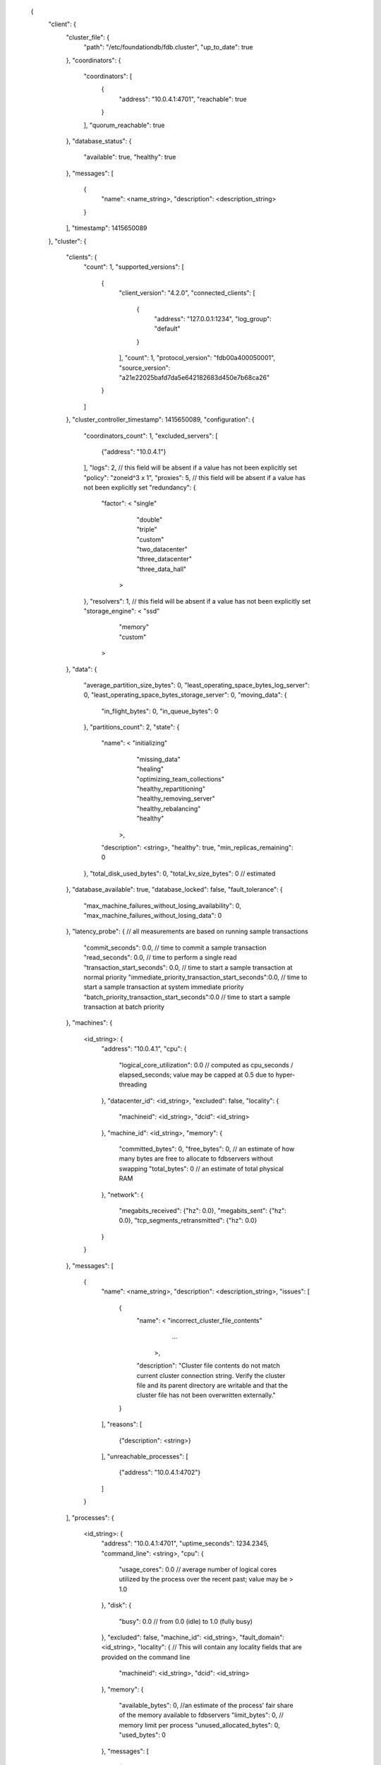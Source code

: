   {
    "client": {
      "cluster_file": {
        "path": "/etc/foundationdb/fdb.cluster",
        "up_to_date": true
      },
      "coordinators": {
        "coordinators": [
          {
            "address": "10.0.4.1:4701",
            "reachable": true
          }
        ],
        "quorum_reachable": true
      },
      "database_status": {
        "available": true,
        "healthy": true
      },
      "messages": [
        {
          "name": <name_string>,
          "description": <description_string>
        }
      ],
      "timestamp": 1415650089
    },
    "cluster": {
      "clients": {
        "count": 1,
        "supported_versions": [
          {
            "client_version": "4.2.0",
            "connected_clients": [
              {
                "address": "127.0.0.1:1234",
                "log_group": "default"
              }
            ],
            "count": 1,
            "protocol_version": "fdb00a400050001",
            "source_version": "a21e22025bafd7da5e642182683d450e7b68ca26"
          }
        ]
      },
      "cluster_controller_timestamp": 1415650089,
      "configuration": {
        "coordinators_count": 1,
        "excluded_servers": [
          {"address": "10.0.4.1"}
        ],
        "logs": 2, // this field will be absent if a value has not been explicitly set
        "policy": "zoneid^3 x 1",
        "proxies": 5, // this field will be absent if a value has not been explicitly set
        "redundancy": {
          "factor": <  "single"
                     | "double"
                     | "triple"
                     | "custom"
                     | "two_datacenter"
                     | "three_datacenter"
                     | "three_data_hall"
                    >
        },
        "resolvers": 1, // this field will be absent if a value has not been explicitly set
        "storage_engine": <  "ssd"
                           | "memory"
                           | "custom"
                          >
      },
      "data": {
        "average_partition_size_bytes": 0,
        "least_operating_space_bytes_log_server": 0,
        "least_operating_space_bytes_storage_server": 0,
        "moving_data": {
          "in_flight_bytes": 0,
          "in_queue_bytes": 0
        },
        "partitions_count": 2,
        "state": {
          "name": <  "initializing"
                   | "missing_data"
                   | "healing"
                   | "optimizing_team_collections"
                   | "healthy_repartitioning"
                   | "healthy_removing_server"
                   | "healthy_rebalancing"
                   | "healthy"
                  >,
          "description": <string>,
          "healthy": true,
          "min_replicas_remaining": 0
        },
        "total_disk_used_bytes": 0,
        "total_kv_size_bytes": 0 // estimated
      },
      "database_available": true,
      "database_locked": false,
      "fault_tolerance": {
        "max_machine_failures_without_losing_availability": 0,
        "max_machine_failures_without_losing_data": 0
      },
      "latency_probe": { // all measurements are based on running sample transactions
        "commit_seconds": 0.0, // time to commit a sample transaction
        "read_seconds": 0.0, // time to perform a single read
        "transaction_start_seconds": 0.0, // time to start a sample transaction at normal priority
        "immediate_priority_transaction_start_seconds":0.0, // time to start a sample transaction at system immediate priority
        "batch_priority_transaction_start_seconds":0.0 // time to start a sample transaction at batch priority
      },
      "machines": {
        <id_string>: {
          "address": "10.0.4.1",
          "cpu": {
            "logical_core_utilization": 0.0 // computed as cpu_seconds / elapsed_seconds; value may be capped at 0.5 due to hyper-threading
          },
          "datacenter_id": <id_string>,
          "excluded": false,
          "locality": {
            "machineid": <id_string>,
            "dcid": <id_string>
          },
          "machine_id": <id_string>,
          "memory": {
            "committed_bytes": 0,
            "free_bytes": 0, // an estimate of how many bytes are free to allocate to fdbservers without swapping
            "total_bytes": 0 // an estimate of total physical RAM
          },
          "network": {
            "megabits_received": {"hz": 0.0},
            "megabits_sent": {"hz": 0.0},
            "tcp_segments_retransmitted": {"hz": 0.0}
          }
        }
      },
      "messages": [
        {
          "name": <name_string>,
          "description": <description_string>,
          "issues": [
              {
                  "name": <  "incorrect_cluster_file_contents"
                           | ...
                          >,
                  "description": "Cluster file contents do not match current cluster connection string. Verify the cluster file and its parent directory are writable and that the cluster file has not been overwritten externally."
              }
          ],
          "reasons": [
              {"description": <string>}
          ],
          "unreachable_processes": [
              {"address": "10.0.4.1:4702"}
          ]
        }
      ],
      "processes": {
        <id_string>: {
          "address": "10.0.4.1:4701",
          "uptime_seconds": 1234.2345,
          "command_line": <string>,
          "cpu": {
            "usage_cores": 0.0 // average number of logical cores utilized by the process over the recent past; value may be > 1.0
          },
          "disk": {
            "busy": 0.0 // from 0.0 (idle) to 1.0 (fully busy)
          },
          "excluded": false,
          "machine_id": <id_string>,
          "fault_domain": <id_string>,
          "locality": { // This will contain any locality fields that are provided on the command line
            "machineid": <id_string>,
            "dcid": <id_string>
          },
          "memory": {
            "available_bytes": 0, //an estimate of the process' fair share of the memory available to fdbservers
            "limit_bytes": 0, // memory limit per process
            "unused_allocated_bytes": 0,
            "used_bytes": 0
          },
          "messages": [
            {
              "name": <name_string>,
              "description": <description_string>,
              "raw_log_message": <string>,
              "time": 0.0,
              "type": <string>
            }
          ],
          "network": {
            "current_connections":0,
            "connections_established": {"hz": 0.0},
            "connections_closed": {"hz": 0.0},
            "connection_errors": {"hz": 0.0},
            "megabits_received": {"hz": 0.0},
            "megabits_sent": {"hz": 0.0}
          },
          "roles": [
            {
              "id": <id_string>,
              "role": <  "master"
                       | "proxy"
                       | "log"
                       | "storage"
                       | "resolver"
                       | "cluster_controller"
                      >
            }
          ],
          "version": "3.0.0" // a process version will not be reported if it is not protocol-compatible; it will be absent from status
        }
      },
      "qos": {
        "limiting_queue_bytes_storage_server": 0,
        "limiting_version_lag_storage_server": 0,
        "performance_limited_by": {
          "name": <name_string>, // "workload" when not limiting
          "description": <description_string>,
          "reason_id": 0,
          "reason_server_id": <id_string>
        },
        "released_transactions_per_second": 0.0,
        "transactions_per_second_limit": 0.0,
        "worst_queue_bytes_log_server": 460,
        "worst_queue_bytes_storage_server": 0,
        "worst_version_lag_storage_server": 0
      },
      "recovery_state": {
        "name": <name_string>, / "fully_recovered" is the healthy state; other states are normal to transition through but not to persist in
        "description": <description_string>,
        "required_logs": 3,
        "required_proxies": 1,
        "required_resolvers": 1
      },
      "workload": {
        "bytes": { // A given counter can be reset. Roughness is a measure of the "bunching" of operations (independent of hz). Perfectly spaced operations will have a roughness of 1.0 . Randomly spaced (Poisson-distributed) operations will have a roughness of 2.0, with increased bunching resulting in increased values. Higher roughness can result in increased latency due to increased queuing.
          "written": {"counter": 0, "hz": 0.0, "roughness": 0.0}
        },
        "operations": {
          "reads": {"hz": 0.0},
          "writes": {"counter": 0, "hz": 0.0, "roughness": 0.0}
        },
        "transactions": {
          "committed": {"counter": 0, "hz": 0.0, "roughness": 0.0},
          "conflicted": {"counter": 0, "hz": 0.0, "roughness": 0.0},
          "started": {"counter": 0, "hz": 0.0, "roughness": 0.0}
        }
      },
      "layers": {
      }
    }
  }
